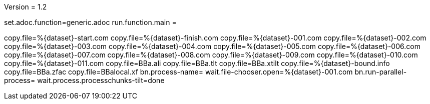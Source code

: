 Version = 1.2

[dialog = generic]
set.adoc.function=generic.adoc
run.function.main =


[function = main]
copy.file=%{dataset}-start.com
copy.file=%{dataset}-finish.com
copy.file=%{dataset}-001.com
copy.file=%{dataset}-002.com
copy.file=%{dataset}-003.com
copy.file=%{dataset}-004.com
copy.file=%{dataset}-005.com
copy.file=%{dataset}-006.com
copy.file=%{dataset}-007.com
copy.file=%{dataset}-008.com
copy.file=%{dataset}-009.com
copy.file=%{dataset}-010.com
copy.file=%{dataset}-011.com
copy.file=BBa.ali
copy.file=BBa.tlt
copy.file=BBa.xtilt
copy.file=%{dataset}-bound.info
copy.file=BBa.zfac
copy.file=BBalocal.xf
bn.process-name=
wait.file-chooser.open=%{dataset}-001.com
bn.run-parallel-process=
wait.process.processchunks-tilt=done